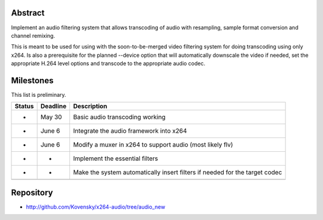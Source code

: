 .. raw:: mediawiki

   {{SoCProject|year=2010|student=[[User:Kovensky|Diogo Franco]]|mentor=[[User:Dark_Shikari|Jason Garret-Glaser]]}}

Abstract
--------

Implement an audio filtering system that allows transcoding of audio with resampling, sample format conversion and channel remixing.

This is meant to be used for using with the soon-to-be-merged video filtering system for doing transcoding using only x264. Is also a prerequisite for the planned --device option that will automatically downscale the video if needed, set the appropriate H.264 level options and transcode to the appropriate audio codec.

Milestones
----------

This list is preliminary.

====== ======== ===========================================================================
Status Deadline Description
====== ======== ===========================================================================
-      May 30   Basic audio transcoding working
-      June 6   Integrate the audio framework into x264
-      June 6   Modify a muxer in x264 to support audio (most likely flv)
-      -        Implement the essential filters
-      -        Make the system automatically insert filters if needed for the target codec
\              
====== ======== ===========================================================================

Repository
----------

-  http://github.com/Kovensky/x264-audio/tree/audio_new
